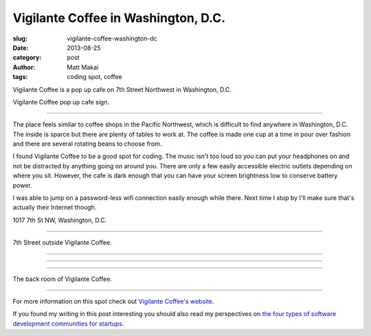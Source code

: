 Vigilante Coffee in Washington, D.C.
====================================

:slug: vigilante-coffee-washington-dc
:date: 2013-08-25
:category: post
:author: Matt Makai
:tags: coding spot, coffee

Vigilante Coffee is a pop up cafe on 7th Street Northwest in Washington, 
D.C. 

.. image:: ../img/130825-vigilante-coffee/vigilante-coffee-sign.jpg
  :alt: Sign outside Vigilante Coffee

Vigilante Coffee pop up cafe sign.

----

The place feels similar
to coffee shops in the Pacific Northwest, which is difficult to find
anywhere in Washington, D.C. The inside is sparce but there
are plenty of tables to work at. The coffee is made one cup at a time in
pour over fashion and there are several rotating beans to choose from.

I found Vigilante Coffee to be a good spot for coding. The music isn't too 
loud so you can put your headphones on and not be distracted by anything 
going on around you. There are only a few easily accessible electric 
outlets depending on where you sit. However, the cafe is dark enough that 
you can have your screen brightness low to conserve battery power.

I was able to jump on a password-less wifi connection easily enough while
there. Next time I stop by I'll make sure that's actually their Internet
though.

.. image:: ../img/130825-vigilante-coffee/map.jpg
  :alt: Map with the location of Vigilante Coffee pop up cafe.
  :target: http://goo.gl/maps/nOgsd

1017 7th St NW, Washington, D.C.

----

.. image:: ../img/130825-vigilante-coffee/7th-street.jpg
  :alt: A view of 7th Street where Vigilante Coffee is located.

7th Street outside Vigilante Coffee.

----

.. image:: ../img/130825-vigilante-coffee/inside.jpg
  :alt: Inside Vigilante Coffee.

----

.. image:: ../img/130825-vigilante-coffee/red-arrow.jpg
  :alt: Arrow on the wall at Vigilante Coffee.

----

.. image:: ../img/130825-vigilante-coffee/back-room.jpg
  :alt: Back room of Vigilante Coffee

The back room of Vigilante Coffee.


----

For more information on this spot check out 
`Vigilante Coffee's website <http://vigilantecoffee.com/pages/yogato-pop-up>`_.

If you found my writing in this post interesting you should also read 
my perspectives on 
`the four types of software development communities for startups </four-types-startup-tech-cities.html>`_.

